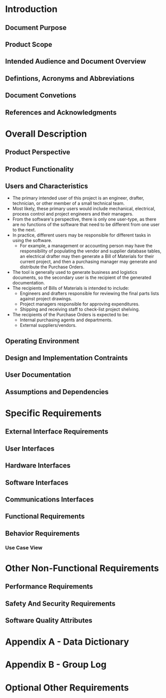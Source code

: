 * Introduction

** Document Purpose
** Product Scope
** Intended Audience and Document Overview
** Defintions, Acronyms and Abbreviations
** Document Convetions
** References and Acknowledgments

* Overall Description

** Product Perspective
** Product Functionality
** Users and Characteristics
- The primary intended user of this project is an engineer, drafter, technician,
  or other member of a small technical team.
- Most likely, these primary users would include mechanical, electrical, process
  control and project engineers and their managers.
- From the software's perspective, there is only one user-type, as there are no
  functions of the software that need to be different from one user to the next.
- In practice, different users may be responsible for different tasks in using
  the software.
  - For example, a management or accounting person may have the responsibility
    of populating the vendor and supplier database tables, an electrical drafter
    may then generate a Bill of Materials for their current project, and then a
    purchasing manager may generate and distribute the Purchase Orders.
- The tool is generally used to generate business and logistics documents, so the
  secondary user is the recipient of the generated documentation.
- The recipients of Bills of Materials is intended to include:
  - Engineers and drafters responsible for reviewing the final parts lists
    against project drawings.
  - Project managers responsible for approving expenditures.
  - Shipping and receiving staff to check-list project shelving.
- The recipients of the Purchase Orders is expected to be:
  - Internal purchasing agents and departments.
  - External suppliers/vendors.
** Operating Environment
** Design and Implementation Contraints
** User Documentation
** Assumptions and Dependencies

* Specific Requirements

** External Interface Requirements
** User Interfaces
** Hardware Interfaces
** Software Interfaces
** Communications Interfaces
** Functional Requirements
** Behavior Requirements
*** Use Case View

* Other Non-Functional Requirements

** Performance Requirements
** Safety And Security Requirements
** Software Quality Attributes

* Appendix A - Data Dictionary

* Appendix B - Group Log

* Optional Other Requirements

